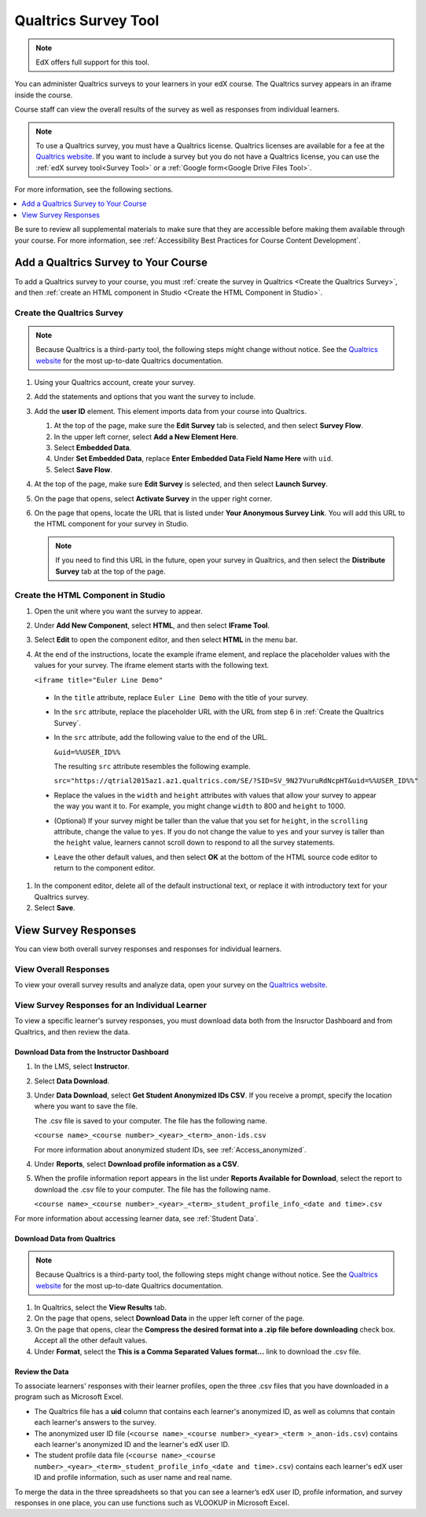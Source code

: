 .. _Qualtrics Survey:

#########################
Qualtrics Survey Tool
#########################

.. note:: EdX offers full support for this tool.

You can administer Qualtrics surveys to your learners in your edX course. The
Qualtrics survey appears in an iframe inside the course.

.. image:: ../../../shared/images/Qualtrics.png
  :width: 500
  :alt: A Qualtrics survey with several responses filled in.

Course staff can view the overall results of the survey as well as responses
from individual learners.

.. note:: To use a Qualtrics survey, you must have a Qualtrics license.
 Qualtrics licenses are available for a fee at the `Qualtrics website
 <http://www.qualtrics.com>`_. If you want to include a survey but you do not
 have a Qualtrics license, you can use the :ref:`edX survey tool<Survey Tool>`
 or a :ref:`Google form<Google Drive Files Tool>`.

For more information, see the following sections.

.. contents::
  :local:
  :depth: 1

Be sure to review all supplemental materials to make sure that they are
accessible before making them available through your course. For more
information, see
:ref:`Accessibility Best Practices for Course Content Development`.

*************************************
Add a Qualtrics Survey to Your Course
*************************************

To add a Qualtrics survey to your course, you must :ref:`create the survey in
Qualtrics <Create the Qualtrics Survey>`, and then :ref:`create an HTML
component in Studio <Create the HTML Component in Studio>`.

.. _Create the Qualtrics Survey:

==============================
Create the Qualtrics Survey
==============================

.. note:: Because Qualtrics is a third-party tool, the following steps might
 change without notice. See the `Qualtrics website
 <http://www.qualtrics.com>`_ for the most up-to-date Qualtrics documentation.

#. Using your Qualtrics account, create your survey.
#. Add the statements and options that you want the survey to include.
#. Add the **user ID** element. This element imports data from your course
   into Qualtrics.

   #. At the top of the page, make sure the **Edit Survey** tab is selected,
      and then select **Survey Flow**.
   #. In the upper left corner, select **Add a New Element Here**.
   #. Select **Embedded Data**.
   #. Under **Set Embedded Data**, replace **Enter Embedded Data Field Name
      Here** with ``uid``.
   #. Select **Save Flow**.

#. At the top of the page, make sure **Edit Survey** is selected, and then
   select **Launch Survey**.
#. On the page that opens, select **Activate Survey** in the upper right
   corner.
#. On the page that opens, locate the URL that is listed under **Your
   Anonymous Survey Link**. You will add this URL to the HTML component for
   your survey in Studio.

   .. note:: If you need to find this URL in the future, open your survey
    in Qualtrics, and then select the **Distribute Survey** tab at the top of
    the page.

.. _Create the HTML Component in Studio:

=====================================
Create the HTML Component in Studio
=====================================

#. Open the unit where you want the survey to appear.
#. Under **Add New Component**, select **HTML**, and then select **IFrame
   Tool**.
#. Select **Edit** to open the component editor, and then select **HTML** in
   the menu bar.
#. At the end of the instructions, locate the example iframe element, and
   replace the placeholder values with the values for your survey. The iframe
   element starts with the following text.

   ``<iframe title="Euler Line Demo"``

  * In the ``title`` attribute, replace ``Euler Line Demo`` with the title of
    your survey.
  * In the ``src`` attribute, replace the placeholder URL with the URL from
    step 6 in :ref:`Create the Qualtrics Survey`.
  * In the ``src`` attribute, add the following value to the end of the URL.

    ``&uid=%%USER_ID%%``

    The resulting ``src`` attribute resembles the following example.

    ``src="https://qtrial2015az1.az1.qualtrics.com/SE/?SID=SV_9N27VuruRdNcpHT&uid=%%USER_ID%%"``

  * Replace the values in the ``width`` and ``height`` attributes with values
    that allow your survey to appear the way you want it to. For example, you
    might change ``width`` to 800 and ``height`` to 1000.
  * (Optional) If your survey might be taller than the value that you set for
    ``height``, in the ``scrolling`` attribute, change the value to ``yes``.
    If you do not change the value to ``yes`` and your survey is taller than
    the ``height`` value, learners cannot scroll down to respond to all the
    survey statements.
  * Leave the other default values, and then select **OK** at the bottom
    of the HTML source code editor to return to the component editor.

#. In the component editor, delete all of the default instructional text, or
   replace it with introductory text for your Qualtrics survey.
#. Select **Save**.

*******************************
View Survey Responses
*******************************

You can view both overall survey responses and responses for individual
learners.

=======================
View Overall Responses
=======================

To view your overall survey results and analyze data, open your survey on the
`Qualtrics website <http://www.qualtrics.com>`_.

=========================================================
View Survey Responses for an Individual Learner
=========================================================

To view a specific learner's survey responses, you must download data both
from the Insructor Dashboard and from Qualtrics, and then review the data.

Download Data from the Instructor Dashboard
**********************************************

#. In the LMS, select **Instructor**.
#. Select **Data Download**.
#. Under **Data Download**, select **Get Student Anonymized IDs CSV**. If you
   receive a prompt, specify the location where you want to save the file.

   The .csv file is saved to your computer. The file has the following name.

   ``<course name>_<course number>_<year>_<term>_anon-ids.csv``

   For more information about anonymized student IDs, see
   :ref:`Access_anonymized`.

#. Under **Reports**, select **Download profile information as a CSV**.
#. When the profile information report appears in the list under **Reports
   Available for Download**, select the report to download the .csv file to
   your computer. The file has the following name.

   ``<course name>_<course number>_<year>_<term>_student_profile_info_<date and time>.csv``

For more information about accessing learner data, see :ref:`Student Data`.

Download Data from Qualtrics
*******************************

.. note:: Because Qualtrics is a third-party tool, the following steps might
 change without notice. See the `Qualtrics website
 <http://www.qualtrics.com>`_ for the most up-to-date Qualtrics documentation.

#. In Qualtrics, select the **View Results** tab.
#. On the page that opens, select **Download Data** in the upper left corner
   of the page.
#. On the page that opens, clear the **Compress the desired format into a .zip
   file before downloading** check box. Accept all the other default values.
#. Under **Format**, select the **This is a Comma
   Separated Values format...** link to download the .csv file.

Review the Data
******************

To associate learners' responses with their learner profiles, open the three
.csv files that you have downloaded in a program such as Microsoft Excel.

* The Qualtrics file has a **uid** column that contains each learner's
  anonymized ID, as well as columns that contain each learner's answers to the
  survey.

* The anonymized user ID file (``<course name>_<course number>_<year>_<term
  >_anon-ids.csv``) contains each learner's anonymized ID and the learner's
  edX user ID.

* The student profile data file (``<course name>_<course
  number>_<year>_<term>_student_profile_info_<date and time>.csv``) contains
  each learner's edX user ID and profile information, such as user name and
  real name.

To merge the data in the three spreadsheets so that you can see a learner’s
edX user ID, profile information, and survey responses in one place, you can
use functions such as VLOOKUP in Microsoft Excel.


